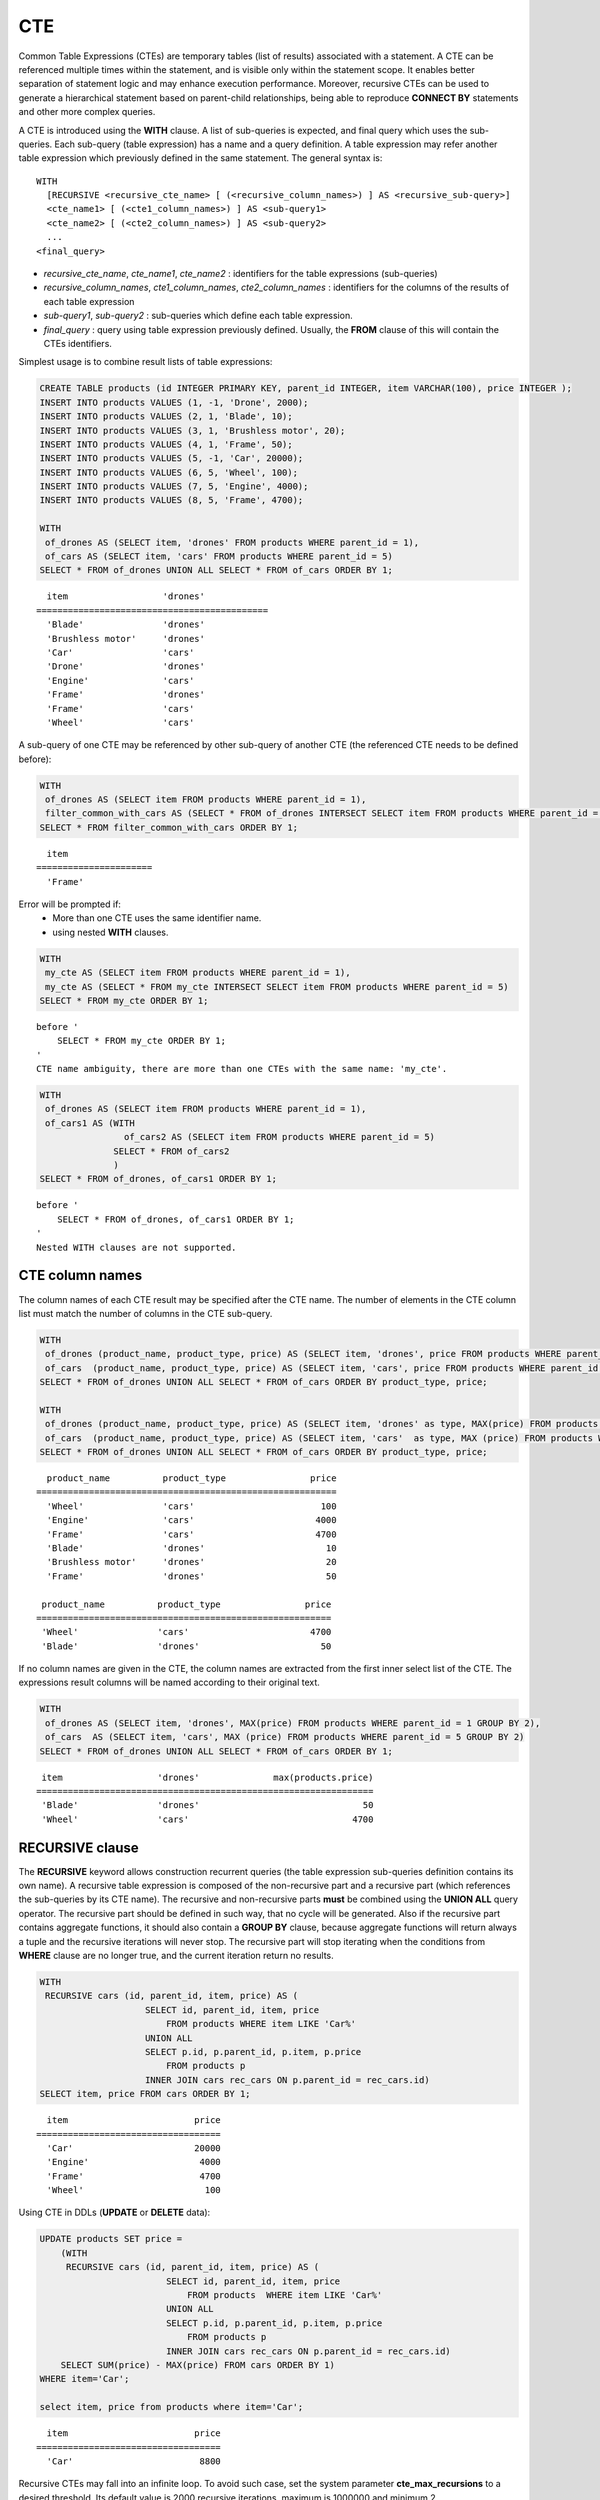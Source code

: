 ***
CTE
***

Common Table Expressions (CTEs) are temporary tables (list of results) associated with a statement. A CTE can be referenced multiple times within the statement, and is visible only within the statement scope. It enables better separation of statement logic and may enhance execution performance. Moreover, recursive CTEs can be used to generate a hierarchical statement based on parent-child relationships, being able to reproduce **CONNECT BY** statements and other more complex queries. 

A CTE is introduced using the **WITH** clause. A list of sub-queries is expected, and final query which uses the sub-queries. Each sub-query (table expression) has a name and a query definition. A table expression may refer another table expression which previously defined in the same statement.
The general syntax is: ::

    WITH
      [RECURSIVE <recursive_cte_name> [ (<recursive_column_names>) ] AS <recursive_sub-query>]
      <cte_name1> [ (<cte1_column_names>) ] AS <sub-query1>
      <cte_name2> [ (<cte2_column_names>) ] AS <sub-query2>
      ...
    <final_query>
    

*  *recursive_cte_name*, *cte_name1*, *cte_name2* :  identifiers for the table expressions (sub-queries)
*  *recursive_column_names*, *cte1_column_names*, *cte2_column_names* : identifiers for the columns of the results of each table expression
*  *sub-query1*, *sub-query2* : sub-queries which define each table expression. 
*  *final_query* : query using table expression previously defined. Usually, the **FROM** clause of this will contain the CTEs identifiers.

Simplest usage is to combine result lists of table expressions:

.. code-block:: sql

    CREATE TABLE products (id INTEGER PRIMARY KEY, parent_id INTEGER, item VARCHAR(100), price INTEGER );
    INSERT INTO products VALUES (1, -1, 'Drone', 2000);
    INSERT INTO products VALUES (2, 1, 'Blade', 10);
    INSERT INTO products VALUES (3, 1, 'Brushless motor', 20);
    INSERT INTO products VALUES (4, 1, 'Frame', 50);
    INSERT INTO products VALUES (5, -1, 'Car', 20000);
    INSERT INTO products VALUES (6, 5, 'Wheel', 100);
    INSERT INTO products VALUES (7, 5, 'Engine', 4000);
    INSERT INTO products VALUES (8, 5, 'Frame', 4700);
    
    WITH
     of_drones AS (SELECT item, 'drones' FROM products WHERE parent_id = 1),
     of_cars AS (SELECT item, 'cars' FROM products WHERE parent_id = 5)
    SELECT * FROM of_drones UNION ALL SELECT * FROM of_cars ORDER BY 1;

::

      item                  'drones'
    ============================================
      'Blade'               'drones'
      'Brushless motor'     'drones'
      'Car'                 'cars'
      'Drone'               'drones'
      'Engine'              'cars'
      'Frame'               'drones'
      'Frame'               'cars'
      'Wheel'               'cars'            
            
A sub-query of one CTE may be referenced by other sub-query of another CTE (the referenced CTE needs to be defined before):

.. code-block:: sql

    WITH
     of_drones AS (SELECT item FROM products WHERE parent_id = 1),
     filter_common_with_cars AS (SELECT * FROM of_drones INTERSECT SELECT item FROM products WHERE parent_id = 5)
    SELECT * FROM filter_common_with_cars ORDER BY 1;

::

      item
    ======================
      'Frame'

Error will be prompted if:
 * More than one CTE uses the same identifier name.
 * using nested **WITH** clauses.
 
.. code-block:: sql

    WITH
     my_cte AS (SELECT item FROM products WHERE parent_id = 1),
     my_cte AS (SELECT * FROM my_cte INTERSECT SELECT item FROM products WHERE parent_id = 5)
    SELECT * FROM my_cte ORDER BY 1;

::

    before '
        SELECT * FROM my_cte ORDER BY 1;
    '
    CTE name ambiguity, there are more than one CTEs with the same name: 'my_cte'.
    
.. code-block:: sql

    WITH
     of_drones AS (SELECT item FROM products WHERE parent_id = 1),
     of_cars1 AS (WITH 
                    of_cars2 AS (SELECT item FROM products WHERE parent_id = 5)
                  SELECT * FROM of_cars2
                  )
    SELECT * FROM of_drones, of_cars1 ORDER BY 1;

::

    before '
        SELECT * FROM of_drones, of_cars1 ORDER BY 1;
    '
    Nested WITH clauses are not supported.

CTE column names
================

The column names of each CTE result may be specified after the CTE name. The number of elements in the CTE column list must match the number of columns in the CTE sub-query.

.. code-block:: sql

    WITH
     of_drones (product_name, product_type, price) AS (SELECT item, 'drones', price FROM products WHERE parent_id = 1),
     of_cars  (product_name, product_type, price) AS (SELECT item, 'cars', price FROM products WHERE parent_id = 5)
    SELECT * FROM of_drones UNION ALL SELECT * FROM of_cars ORDER BY product_type, price;
    
    WITH
     of_drones (product_name, product_type, price) AS (SELECT item, 'drones' as type, MAX(price) FROM products WHERE parent_id = 1 GROUP BY type),
     of_cars  (product_name, product_type, price) AS (SELECT item, 'cars'  as type, MAX (price) FROM products WHERE parent_id = 5 GROUP BY type)
    SELECT * FROM of_drones UNION ALL SELECT * FROM of_cars ORDER BY product_type, price;

::

      product_name          product_type                price
    =========================================================
      'Wheel'               'cars'                        100
      'Engine'              'cars'                       4000
      'Frame'               'cars'                       4700
      'Blade'               'drones'                       10
      'Brushless motor'     'drones'                       20
      'Frame'               'drones'                       50

     product_name          product_type                price
    ========================================================
     'Wheel'               'cars'                       4700
     'Blade'               'drones'                       50

If no column names are given in the CTE, the column names are extracted from the first inner select list of the CTE. The expressions result columns will be named according to their original text.

.. code-block:: sql

    WITH
     of_drones AS (SELECT item, 'drones', MAX(price) FROM products WHERE parent_id = 1 GROUP BY 2),
     of_cars  AS (SELECT item, 'cars', MAX (price) FROM products WHERE parent_id = 5 GROUP BY 2)
    SELECT * FROM of_drones UNION ALL SELECT * FROM of_cars ORDER BY 1;
    
::

     item                  'drones'              max(products.price)
    ================================================================
     'Blade'               'drones'                               50
     'Wheel'               'cars'                               4700

                    
RECURSIVE clause
================

The **RECURSIVE** keyword allows construction recurrent queries (the table expression sub-queries definition contains its own name). A recursive table expression is composed of the non-recursive part and a recursive part (which references the sub-queries by its CTE name). The recursive and non-recursive parts **must** be combined using the **UNION ALL** query operator.
The recursive part should be defined in such way, that no cycle will be generated. Also if the recursive part contains aggregate functions, it should also contain a **GROUP BY** clause, because aggregate functions will return always a tuple and the recursive iterations will never stop. The recursive part will stop iterating when the conditions from **WHERE** clause are no longer true, and the current iteration return no results.

.. code-block:: sql

    WITH
     RECURSIVE cars (id, parent_id, item, price) AS (
                        SELECT id, parent_id, item, price 
                            FROM products WHERE item LIKE 'Car%' 
                        UNION ALL 
                        SELECT p.id, p.parent_id, p.item, p.price 
                            FROM products p 
                        INNER JOIN cars rec_cars ON p.parent_id = rec_cars.id)
    SELECT item, price FROM cars ORDER BY 1;

::

      item                        price
    ===================================
      'Car'                       20000
      'Engine'                     4000
      'Frame'                      4700
      'Wheel'                       100

Using CTE in DDLs (**UPDATE** or **DELETE** data):
      
.. code-block:: sql

    UPDATE products SET price = 
        (WITH
         RECURSIVE cars (id, parent_id, item, price) AS (
                            SELECT id, parent_id, item, price 
                                FROM products  WHERE item LIKE 'Car%' 
                            UNION ALL 
                            SELECT p.id, p.parent_id, p.item, p.price 
                                FROM products p 
                            INNER JOIN cars rec_cars ON p.parent_id = rec_cars.id)
        SELECT SUM(price) - MAX(price) FROM cars ORDER BY 1) 
    WHERE item='Car';    

    select item, price from products where item='Car';

::
    
      item                        price
    ===================================
      'Car'                        8800 
  

Recursive CTEs may fall into an infinite loop. To avoid such case, set the system parameter **cte_max_recursions** to a desired threshold. Its default value is 2000 recursive iterations, maximum is 1000000 and minimum 2.

.. code-block:: sql

    SET SYSTEM PARAMETERS 'cte_max_recursions=2';
    WITH
     RECURSIVE cars (id, parent_id, item, price) AS (
                        SELECT id, parent_id, item, price 
                            FROM products  WHERE item LIKE 'Car%' 
                        UNION ALL 
                        SELECT p.id, p.parent_id, p.item, p.price 
                            FROM products p 
                        INNER JOIN cars rec_cars ON p.parent_id = rec_cars.id)
    SELECT item, price FROM cars ORDER BY 1;

::

    In the command from line 9,
    Maximum recursions 2 reached executing CTE.

.. warning::

    *   Depending on the complexity of the CTE sub-queries, the result set can grow very large for sub-queries which produces large amount of data. Even the default value of **cte_max_recursions** may not be enough to avoid starvation of disk space.

The execution algorithm of a recursive CTE may be summarized as:
 * execute the non recursive part of CTE and add its results to then final result set
 * execute the recursive part using the result set obtained by the non recursive part, add its results to the final result set and memorize the start and end of the current iteration within the result set.
 * repeat the non recursive part execution using the result set from previous iteration and add its results to the final result set
 * if a recursive iteration produces no results, then stop
 * if the configured maximum number of iterations is reached, also stop
 
The recursive CTE must be referenced directly in the **FROM** clause, referencing it in sub-query will prompt an error:

.. code-block:: sql

    WITH
     RECURSIVE cte1(x) AS SELECT c FROM t1 UNION ALL SELECT * from ( SELECT cte1.x + 1 FROM cte1 WHERE cte1.x < 5)
    SELECT * FROM cte1;

::

    before '
    SELECT * FROM cte1;
    '
    Recursive CTE 'cte1' must be referenced directly in its recursive query.

